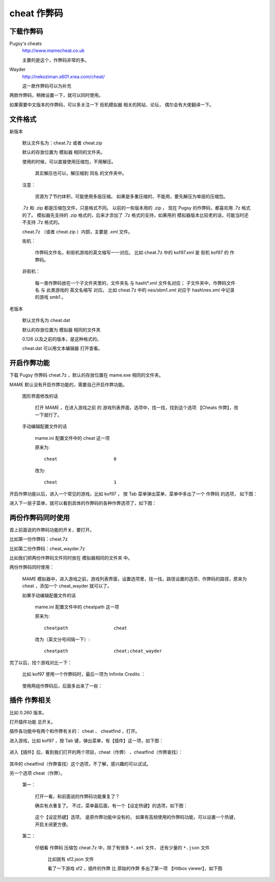 ====================================
cheat 作弊码
====================================

下载作弊码
===============

Pugsy's cheats
	http://www.mamecheat.co.uk
	
	主要的是这个，作弊码非常的多。

Wayder
	http://nekoziman.s601.xrea.com/cheat/
	
	这一款作弊码可以为补充

两款作弊码，稍微设置一下，就可以同时使用。

如果需要中文版本的作弊码，可以多关注一下 街机模拟器 相关的网站、论坛，
偶尔会有大佬翻译一下。

文件格式
=========================================

新版本
	
	默认文件名为：cheat.7z 或者 cheat.zip
	
	默认的存放位置为 模拟器 相同的文件夹。
	
	使用的时候，可以直接使用压缩包，不用解压。
		
		其实解压也可以，解压缩到 同名 的文件夹中。
	
	注意：
		
		资源为了节约体积，可能使用多层压缩。
		如果是多重压缩的，不能用，要先解压为单层的压缩包。
	
	.7z 和 .zip 都是压缩包文件，只是格式不同。
	以前的一些版本用的 .zip ，
	现在 Pugsy 的作弊码，都喜欢用 .7z 格式的了。
	模拟器先支持的 .zip 格式的，后来才添加了 .7z 格式的支持，如果用的 模拟器版本比较老的话，可能当时还不支持 .7z 格式的。
	
	cheat.7z （或者 cheat.zip ）内部，主要是 .xml 文件。
	
	街机：
		
		作弊码文件名，和街机游戏的英文缩写一一对应。
		比如 cheat.7z 中的 kof97.xml 是 街机 kof97 的 作弊码。
	
	非街机：
		
		每一类作弊码放在一个子文件夹里的，文件夹名 与 hash\\*.xml 文件名对应；
		子文件夹中，作弊码文件名 与 此类游戏的 英文名缩写 对应。
		比如 cheat.7z 中的 nes/sbm1.xml 对应于 hash\\nes.xml 中记录的游戏 smb1 。
	

老版本
	
	默认文件名为 cheat.dat
	
	默认的存放位置为 模拟器 相同的文件夹
	
	0.126 以及之前的版本，是这种格式的。
	
	cheat.dat 可以用文本编辑器 打开查看。


开启作弊功能
========================

下载 Pugsy 作弊码 cheat.7z ，默认的存放位置在 mame.exe 相同的文件夹。

MAME 默认没有开启作弊功能的，需要自己开启作弊功能。
	
	图形界面修改的话
		
		打开 MAME ，在进入游戏之前 的 游戏列表界面，选项中，找一找，找到这个选项 【Cheats 作弊】，改一下就行了。
	
	手动编辑配置文件的话
		
		mame.ini 配置文件中的 cheat 这一项
		
		原来为::
			
			cheat                     0
		
		改为::
			
			cheat                     1


开启作弊功能以后，进入一个常见的游戏，比如 kof97 ，
按 Tab 菜单弹出菜单，菜单中多出了一个 作弊码 的选项，
如下图：

.. image:: images/cheat_1.png

进入下一层子菜单，就可以看到具体的作弊码的各种作弊选项了，如下图：

.. image:: images/cheat_2.png


两份作弊码同时使用
=============================

首上前面说的作弊码功能的开关，要打开。

比如第一份作弊码：cheat.7z

比如第二份作弊码：cheat_wayder.7z

比如我们把两份作弊码文件同时放在 模拟器相同的文件夹 中。

两份作弊码同时使用：
	
	MAME 模拟器中，进入游戏之前，游戏列表界面，设置选项里，找一找，路径设置的选项，作弊码的路径，原来为 cheat ，添加一个 cheat_wayder 就可以了。
	
	如果手动编辑配置文件的话
		
		mame.ini 配置文件中的 cheatpath 这一项
		
		原来为::
			
			cheatpath                 cheat
	
		改为（英文分号间隔一下）::
			
			cheatpath                 cheat;cheat_wayder

完了以后，找个游戏对比一下：
	
	比如 kof97 使用一个作弊码时，最后一项为 Infinite Credits ：
		
		.. image:: images/cheat_multi_1.png
	
	使用两组作弊码后，后面多出来了一些：
		
		.. image:: images/cheat_multi_2.png


插件 作弊相关
========================

比如 0.260 版本。

打开插件功能 总开关。

插件各功能中有两个和作弊有关的： cheat 、 cheatfind ，打开。

进入游戏，比如 kof97 ，按 Tab 键，弹出菜单，有【插件】这一项，如下图：	
	
	.. image:: images/cheat_plugin_1.png

进入【插件】后，看到我们打开的两个项目，cheat（作弊） 、cheatfind（作弊查找）：
	
	.. image:: images/cheat_plugin_2.png

其中的 cheatfind（作弊查找）这个选项，不了解，感兴趣的可以试试。

另一个选项 cheat（作弊）。
	
	第一：
		
		打开一看，和前面说的作弊码功能重复了？
		
		确实有点重复了。
		不过，菜单最后面，有一个【设定热键】的选项，如下图：
			
			.. image:: images/cheat_plugin_3.png
		
		
		这个【设定热键】选项，
		是原作弊功能中没有的，
		如果有高频使用的作弊码功能，可以设置一个热键，开启关闭更方便。
	
	第二：
		
		仔细看 作弊码 压缩包 cheat.7z 中，除了有很多 ``*.xml`` 文件，
		还有少量的 ``*.json`` 文件
			
			比如就有 sf2.json 文件
			
			看了一下游戏 sf2 ，插件的作弊 比 原始的作弊 多出了第一项 【Hitbox viewer】，如下图
				
				.. image:: images/cheat_plugin_hitbox.png
				   :alt: 此处应显示图片
